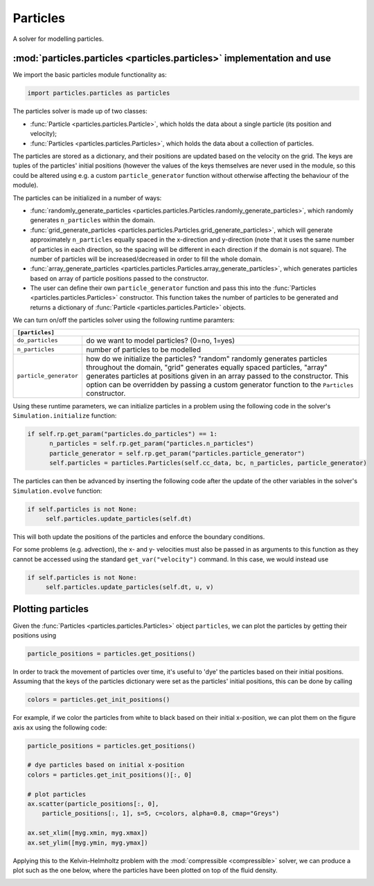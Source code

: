 Particles
=========

A solver for modelling particles.

:mod:`particles.particles <particles.particles>` implementation and use
-----------------------------------------------------------------------

We import the basic particles module functionality as:

.. code-block:: python

   import particles.particles as particles

The particles solver is made up of two classes:

* :func:`Particle <particles.particles.Particle>`, which holds
  the data about a single particle (its position and velocity);
* :func:`Particles <particles.particles.Particles>`, which holds the data
  about a collection of particles.

The particles are stored as a dictionary, and their positions are updated
based on the velocity on the grid. The keys are tuples of the particles'
initial positions (however the values of the keys themselves are never used
in the module, so this could be altered using e.g. a custom ``particle_generator``
function without otherwise affecting the behaviour of the module).

The particles can be initialized in a number of ways:

* :func:`randomly_generate_particles <particles.particles.Particles.randomly_generate_particles>`,
  which randomly generates ``n_particles`` within the domain.
* :func:`grid_generate_particles <particles.particles.Particles.grid_generate_particles>`,
  which will generate approximately ``n_particles`` equally spaced in the
  x-direction and y-direction (note that it uses the same number of particles in
  each direction, so the spacing will be different in each direction if the
  domain is not square). The number of particles will be increased/decreased
  in order to fill the whole domain.
* :func:`array_generate_particles <particles.particles.Particles.array_generate_particles>`,
  which generates particles based on array of particle positions passed to the
  constructor.
* The user can define their own ``particle_generator`` function and pass this into the
  :func:`Particles <particles.particles.Particles>` constructor. This function takes the number of particles to be
  generated and returns a dictionary of :func:`Particle <particles.particles.Particle>` objects.

We can turn on/off the particles solver using the following runtime paramters:

+--------------------------------------------------------------------------------+
|``[particles]``                                                                 |
+=======================+========================================================+
|``do_particles``       | do we want to model particles? (0=no, 1=yes)           |
+-----------------------+--------------------------------------------------------+
|``n_particles``        | number of particles to be modelled                     |
+-----------------------+--------------------------------------------------------+
|``particle_generator`` | how do we initialize the particles? "random"           |
|                       | randomly generates particles throughout the domain,    |
|                       | "grid" generates equally spaced particles, "array"     |
|                       | generates particles at positions given in an array     |
|                       | passed to the constructor. This option can be          |
|                       | overridden by passing a custom generator function to   |
|                       | the ``Particles`` constructor.                         |
+-----------------------+--------------------------------------------------------+

Using these runtime parameters, we can initialize particles in a problem using
the following code in the solver's ``Simulation.initialize`` function:

.. code-block:: python

   if self.rp.get_param("particles.do_particles") == 1:
         n_particles = self.rp.get_param("particles.n_particles")
         particle_generator = self.rp.get_param("particles.particle_generator")
         self.particles = particles.Particles(self.cc_data, bc, n_particles, particle_generator)

The particles can then be advanced by inserting the following code after the
update of the other variables in the solver's ``Simulation.evolve`` function:

.. code-block:: python

   if self.particles is not None:
        self.particles.update_particles(self.dt)

This will both update the positions of the particles and enforce the boundary
conditions.

For some problems (e.g. advection), the x- and y- velocities must also be passed
in as arguments to this function as they cannot be accessed using the standard
``get_var("velocity")`` command. In this case, we would instead use

.. code-block:: python

   if self.particles is not None:
        self.particles.update_particles(self.dt, u, v)



Plotting particles
------------------

Given the :func:`Particles <particles.particles.Particles>` object ``particles``, we can plot the particles by getting
their positions using

.. code-block:: python

   particle_positions = particles.get_positions()

In order to track the movement of particles over time, it's useful
to 'dye' the particles based on their initial positions. Assuming that the
keys of the particles dictionary were set as the particles' initial positions,
this can be done by calling

.. code-block:: python

   colors = particles.get_init_positions()

For example, if we color the particles from white to black based on their initial
x-position, we can plot them on the figure axis ``ax`` using the following code:

.. code-block:: python

      particle_positions = particles.get_positions()

      # dye particles based on initial x-position
      colors = particles.get_init_positions()[:, 0]

      # plot particles
      ax.scatter(particle_positions[:, 0],
          particle_positions[:, 1], s=5, c=colors, alpha=0.8, cmap="Greys")

      ax.set_xlim([myg.xmin, myg.xmax])
      ax.set_ylim([myg.ymin, myg.ymax])

Applying this to the Kelvin-Helmholtz problem with the :mod:`compressible <compressible>` solver,
we can produce a plot such as the one below, where the particles have been
plotted on top of the fluid density.

.. image:: particles_kh_compressible.png
   :align: center
